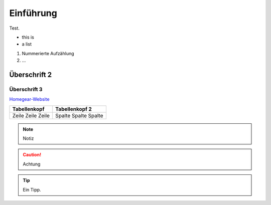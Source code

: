 Einführung
**********

Test.

* this is
* a list
  
#. Nummerierte Aufzählung
#. ...

Überschrift 2
=============

Überschrift 3
-------------

`Homegear-Website <https://homegear.eu>`_

+--------------+----------------+
| Tabellenkopf | Tabellenkopf 2 |
+==============+================+
| Zeile        | Spalte         |
| Zeile        | Spalte         |
| Zeile        | Spalte         |
+--------------+----------------+

.. image:: logo.png

.. note:: Notiz

.. caution:: Achtung

.. tip:: Ein Tipp.

